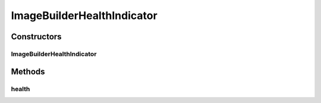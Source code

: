 .. java:import:: io.github.ust.mico.core.service.imagebuilder ImageBuilder

.. java:import:: io.github.ust.mico.core.service.imagebuilder TektonPipelinesController

.. java:import:: org.springframework.beans.factory.annotation Autowired

.. java:import:: org.springframework.boot.actuate.health Health

.. java:import:: org.springframework.boot.actuate.health HealthIndicator

.. java:import:: org.springframework.stereotype Component

ImageBuilderHealthIndicator
===========================

.. java:package:: io.github.ust.mico.core.service
   :noindex:

.. java:type:: @Component public class ImageBuilderHealthIndicator implements HealthIndicator

Constructors
------------
ImageBuilderHealthIndicator
^^^^^^^^^^^^^^^^^^^^^^^^^^^

.. java:constructor:: @Autowired public ImageBuilderHealthIndicator(TektonPipelinesController imageBuilder)
   :outertype: ImageBuilderHealthIndicator

Methods
-------
health
^^^^^^

.. java:method:: @Override public Health health()
   :outertype: ImageBuilderHealthIndicator

